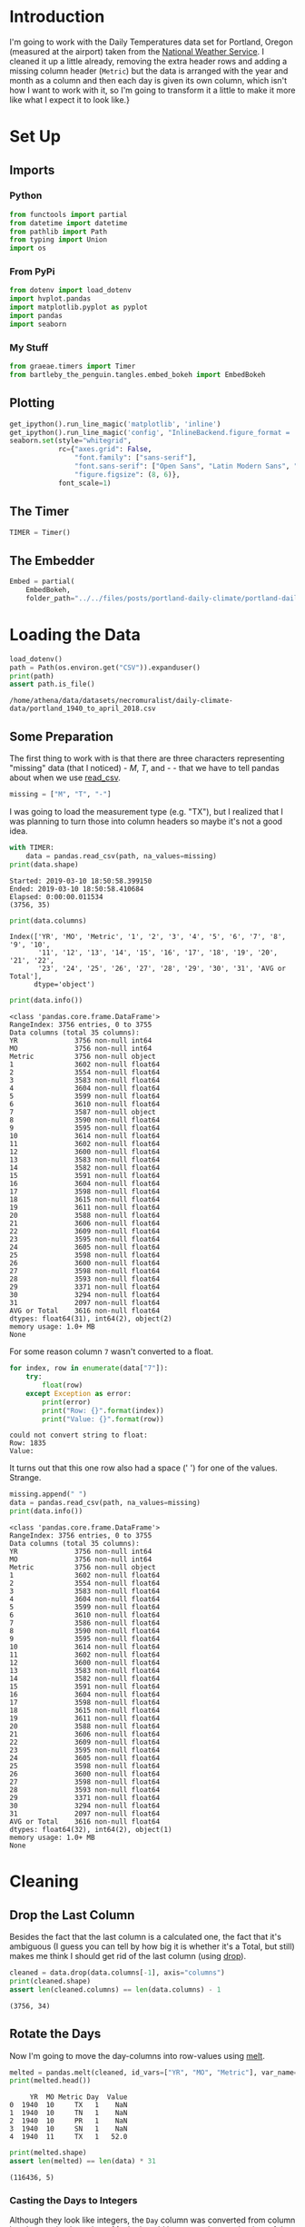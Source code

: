 #+BEGIN_COMMENT
.. title: Portland Daily Temperatures Data
.. slug: portland-daily-temperatures-data
.. date: 2019-01-21 17:31:32 UTC-08:00
.. tags: data,weather,cleaning
.. category: Data Cleaning
.. link: 
.. description: Transforming the Portland Daily Temperatures Data.
.. type: text

#+END_COMMENT
#+OPTIONS: ^:{}
#+TOC: headlines 1
#+BEGIN_SRC python :session portland :results none :exports none
%load_ext autoreload
%autoreload 2
#+END_SRC

* Introduction
  I'm going to work with the Daily Temperatures data set for Portland, Oregon (measured at the airport) taken from the [[https://w2.weather.gov/climate/local_data.php?wfo=pqr][National Weather Service]]. I cleaned it up a little already, removing the extra header rows and adding a missing column header (=Metric=) but the data is arranged with the year and month as a column and then each day is given its own column, which isn't how I want to work with it, so I'm going to transform it a little to make it more like what I expect it to look like.}
* Set Up
** Imports
*** Python
#+BEGIN_SRC python :session portland :results none
from functools import partial
from datetime import datetime
from pathlib import Path
from typing import Union
import os
#+END_SRC
*** From PyPi
#+BEGIN_SRC python :session portland :results none
from dotenv import load_dotenv
import hvplot.pandas
import matplotlib.pyplot as pyplot
import pandas
import seaborn
#+END_SRC
*** My Stuff
#+BEGIN_SRC python :session portland :results none
from graeae.timers import Timer
from bartleby_the_penguin.tangles.embed_bokeh import EmbedBokeh
#+END_SRC
** Plotting
#+BEGIN_SRC python :session portland :results none
get_ipython().run_line_magic('matplotlib', 'inline')
get_ipython().run_line_magic('config', "InlineBackend.figure_format = 'retina'")
seaborn.set(style="whitegrid",
            rc={"axes.grid": False,
                "font.family": ["sans-serif"],
                "font.sans-serif": ["Open Sans", "Latin Modern Sans", "Lato"],
                "figure.figsize": (8, 6)},
            font_scale=1)
#+END_SRC
** The Timer
#+BEGIN_SRC python :session portland :results none
TIMER = Timer()
#+END_SRC
** The Embedder
#+BEGIN_SRC python :session portland :results none
Embed = partial(
    EmbedBokeh, 
    folder_path="../../files/posts/portland-daily-climate/portland-daily-temperatures-data/")
#+END_SRC
* Loading the Data
#+BEGIN_SRC python :session portland :results output :exports both
load_dotenv()
path = Path(os.environ.get("CSV")).expanduser()
print(path)
assert path.is_file()
#+END_SRC

#+RESULTS:
: /home/athena/data/datasets/necromuralist/daily-climate-data/portland_1940_to_april_2018.csv

** Some Preparation
   The first thing to work with is that there are three characters representing "missing" data (that I noticed) - /M/, /T/, and /-/ - that we have to tell pandas about when we use [[https://pandas.pydata.org/pandas-docs/stable/generated/pandas.read_csv.html][read_csv]].

#+BEGIN_SRC python :session portland :results none
missing = ["M", "T", "-"]
#+END_SRC

I was going to load the measurement type (e.g. "TX"), but I realized that I was planning to turn those into column headers so maybe it's not a good idea.

#+BEGIN_SRC python :session portland :results output :exports both
with TIMER:
    data = pandas.read_csv(path, na_values=missing)
print(data.shape)
#+END_SRC

#+RESULTS:
: Started: 2019-03-10 18:50:58.399150
: Ended: 2019-03-10 18:50:58.410684
: Elapsed: 0:00:00.011534
: (3756, 35)

#+BEGIN_SRC python :session portland :results output :exports both
print(data.columns)
#+END_SRC

#+RESULTS:
: Index(['YR', 'MO', 'Metric', '1', '2', '3', '4', '5', '6', '7', '8', '9', '10',
:        '11', '12', '13', '14', '15', '16', '17', '18', '19', '20', '21', '22',
:        '23', '24', '25', '26', '27', '28', '29', '30', '31', 'AVG or Total'],
:       dtype='object')

#+BEGIN_SRC python :session portland :results output :exports both
print(data.info())
#+END_SRC

#+RESULTS:
#+begin_example
<class 'pandas.core.frame.DataFrame'>
RangeIndex: 3756 entries, 0 to 3755
Data columns (total 35 columns):
YR              3756 non-null int64
MO              3756 non-null int64
Metric          3756 non-null object
1               3602 non-null float64
2               3554 non-null float64
3               3583 non-null float64
4               3604 non-null float64
5               3599 non-null float64
6               3610 non-null float64
7               3587 non-null object
8               3590 non-null float64
9               3595 non-null float64
10              3614 non-null float64
11              3602 non-null float64
12              3600 non-null float64
13              3583 non-null float64
14              3582 non-null float64
15              3591 non-null float64
16              3604 non-null float64
17              3598 non-null float64
18              3615 non-null float64
19              3611 non-null float64
20              3588 non-null float64
21              3606 non-null float64
22              3609 non-null float64
23              3595 non-null float64
24              3605 non-null float64
25              3598 non-null float64
26              3600 non-null float64
27              3598 non-null float64
28              3593 non-null float64
29              3371 non-null float64
30              3294 non-null float64
31              2097 non-null float64
AVG or Total    3616 non-null float64
dtypes: float64(31), int64(2), object(2)
memory usage: 1.0+ MB
None
#+end_example

For some reason column =7= wasn't converted to a float.

#+BEGIN_SRC python :session portland :results output :exports both
for index, row in enumerate(data["7"]):
    try:
        float(row)
    except Exception as error:
        print(error)
        print("Row: {}".format(index))
        print("Value: {}".format(row))
#+END_SRC

#+RESULTS:
: could not convert string to float: 
: Row: 1835
: Value:  
It turns out that this one row also had a space (' ') for one of the values. Strange.

#+BEGIN_SRC python :session portland :results output :exports both
missing.append(" ")
data = pandas.read_csv(path, na_values=missing)
print(data.info())
#+END_SRC

#+RESULTS:
#+begin_example
<class 'pandas.core.frame.DataFrame'>
RangeIndex: 3756 entries, 0 to 3755
Data columns (total 35 columns):
YR              3756 non-null int64
MO              3756 non-null int64
Metric          3756 non-null object
1               3602 non-null float64
2               3554 non-null float64
3               3583 non-null float64
4               3604 non-null float64
5               3599 non-null float64
6               3610 non-null float64
7               3586 non-null float64
8               3590 non-null float64
9               3595 non-null float64
10              3614 non-null float64
11              3602 non-null float64
12              3600 non-null float64
13              3583 non-null float64
14              3582 non-null float64
15              3591 non-null float64
16              3604 non-null float64
17              3598 non-null float64
18              3615 non-null float64
19              3611 non-null float64
20              3588 non-null float64
21              3606 non-null float64
22              3609 non-null float64
23              3595 non-null float64
24              3605 non-null float64
25              3598 non-null float64
26              3600 non-null float64
27              3598 non-null float64
28              3593 non-null float64
29              3371 non-null float64
30              3294 non-null float64
31              2097 non-null float64
AVG or Total    3616 non-null float64
dtypes: float64(32), int64(2), object(1)
memory usage: 1.0+ MB
None
#+end_example

* Cleaning
** Drop the Last Column
   Besides the fact that the last column is a calculated one, the fact that it's ambiguous (I guess you can tell by how big it is whether it's a Total, but still) makes me think I should get rid of the last column (using [[https://pandas.pydata.org/pandas-docs/stable/generated/pandas.DataFrame.drop.html][drop]]).

#+BEGIN_SRC python :session portland :results output :exports both
cleaned = data.drop(data.columns[-1], axis="columns")
print(cleaned.shape)
assert len(cleaned.columns) == len(data.columns) - 1
#+END_SRC

#+RESULTS:
: (3756, 34)
** Rotate the Days
   Now I'm going to move the day-columns into row-values using [[https://pandas.pydata.org/pandas-docs/stable/generated/pandas.melt.html][melt]].

#+BEGIN_SRC python :session portland :results output :exports both
melted = pandas.melt(cleaned, id_vars=["YR", "MO", "Metric"], var_name="Day", value_name="Value")
print(melted.head())
#+END_SRC

#+RESULTS:
:      YR  MO Metric Day  Value
: 0  1940  10     TX   1    NaN
: 1  1940  10     TN   1    NaN
: 2  1940  10     PR   1    NaN
: 3  1940  10     SN   1    NaN
: 4  1940  11     TX   1   52.0
#+BEGIN_SRC python :session portland :results output :exports both
print(melted.shape)
assert len(melted) == len(data) * 31
#+END_SRC

#+RESULTS:
: (116436, 5)

*** Casting the Days to Integers
    Although they look like integers, the =Day= column was converted from column headers so they're strings. Maybe I could have cast them at the time of the conversion, but, oh, well.

#+BEGIN_SRC python :session portland :results output :exports both
print(type(melted.iloc[0].Day))
#+END_SRC

#+RESULTS:
: <class 'str'>

#+BEGIN_SRC python :session portland :results output :exports both
melted["Day"] = melted.Day.astype(int)
print(type(melted.iloc[0].Day))
#+END_SRC

#+RESULTS:
: <class 'numpy.int64'>

** Make a Date Column
   Now I'll make a single date column.

#+BEGIN_SRC python :session portland :results output :exports both
with TIMER:
    melted["date"] = melted.apply(lambda row: datetime(year=row.YR,
                                                       month=row.MO,
                                                       day=row.Day),
                                  axis="columns")
print(melted.head())
#+END_SRC

That raised an error..

#+BEGIN_EXAMPLE
ValueError: ('day is out of range for month', 'occurred at index 105184')
#+END_EXAMPLE

#+BEGIN_SRC python :session portland :results output :exports both
print(melted.iloc[105184])
#+END_SRC

#+RESULTS:
: YR        1941
: MO           2
: Metric      TX
: Day         29
: Value      NaN
: Name: 105184, dtype: object

February 29? Was 1941 a leap year? According to [[https://en.wikipedia.org/wiki/Leap_year][wikipedia]], leap years have to be divisible by four.

#+begin_src python :session portland :results output :exports both
print(melted.iloc[105184].YR/4)
#+end_src

#+RESULTS:
: 485.25

It doesn't look like there was a February 29 in 1941, so here we have a problem in that not all the dates exist. Also, for some reason the '-' didn't get converted to a NaN, but one thing at a time.


#+BEGIN_SRC python :session portland :results none
def to_datetime(row: pandas.Series) -> Union[datetime, None]:
    """Converts the row to a datetime

    Args:
     row: row in the dataframe with year, month, and day
    Returns:
     row converted to datetime or None if it isn't valid
    """
    if not pandas.isnull(row.Value):
        try:
            return datetime(year=row.YR, month=row.MO, day=row.Day)
        except ValueError as error:
            print(error)
    return    
#+END_SRC

#+BEGIN_SRC python :session portland :results output :exports both
with TIMER:
    melted["date"] = melted.apply(to_datetime, axis="columns")
    print(melted.head())
#+END_SRC

#+RESULTS:
#+begin_example
Started: 2019-03-10 18:56:57.314885
day is out of range for month
     YR  MO Metric  Day  Value       date
0  1940  10     TX    1    NaN        NaT
1  1940  10     TN    1    NaN        NaT
2  1940  10     PR    1    NaN        NaT
3  1940  10     SN    1    NaN        NaT
4  1940  11     TX    1   52.0 1940-11-01
Ended: 2019-03-10 18:57:01.094165
Elapsed: 0:00:03.779280
#+end_example

It looks like there was only one case where the date didn't exist, but there are multiple entries with missing values.

#+BEGIN_SRC python :session portland :results output :exports both
print("Fraction Missing: {:.2f}".format(
    len(melted[melted.Value.isnull()])/len(melted)))
#+END_SRC

#+RESULTS:
: Fraction Missing: 0.06

** Drop the Missing
   I'll drop the dates that didn't have data.

#+BEGIN_SRC python :session portland :results output :exports both
cleaned = melted.dropna(subset=["Value"])
print(cleaned.head())
#+END_SRC

#+RESULTS:
:      YR  MO Metric  Day  Value       date
: 4  1940  11     TX    1  52.00 1940-11-01
: 5  1940  11     TN    1  40.00 1940-11-01
: 6  1940  11     PR    1   0.17 1940-11-01
: 7  1940  11     SN    1   0.00 1940-11-01
: 8  1940  12     TX    1  51.00 1940-12-01

** Drop the Extra Date Columns
   Since we have a date column I'll get rid of the columns that I used to make it.

#+BEGIN_SRC python :session portland :results output :exports both
cleaned = cleaned.drop(["YR", "MO", "Day"], axis="columns")
print(cleaned.head())
#+END_SRC

#+RESULTS:
:   Metric  Value       date
: 4     TX  52.00 1940-11-01
: 5     TN  40.00 1940-11-01
: 6     PR   0.17 1940-11-01
: 7     SN   0.00 1940-11-01
: 8     TX  51.00 1940-12-01

* Figuring Out the Missing Date
  One of the entries has values but no date.

#+BEGIN_SRC python :session portland :results output :exports both
print(cleaned[cleaned.date.isnull()])
#+END_SRC

#+RESULTS:
:        Metric  Value date
: 105427     SN   34.0  NaT

#+BEGIN_SRC python :session portland :results output :exports both
print(melted.iloc[105427])
#+END_SRC

#+RESULTS:
: YR        1946
: MO           2
: Metric      SN
: Day         29
: Value       34
: date       NaT
: Name: 105427, dtype: object


#+begin_src python :session portland :results output :exports both
print(melted.iloc[105427].YR/4)
#+end_src

#+RESULTS:
: 486.5

Okay, this is another non-leap year. What's going on?

#+BEGIN_SRC python :session portland :results output :exports both
print(data[(data.YR==1946) & (data.MO==2)])
#+END_SRC

#+RESULTS:
#+begin_example
       YR  MO Metric      1      2     3      4      5      6      7  ...  \
256  1946   2     TX  48.00  47.00  45.0  43.00  48.00  48.00  43.00  ...   
257  1946   2     TN  44.00  35.00  32.0  32.00  37.00  39.00  33.00  ...   
258  1946   2     PR   0.05   0.02   NaN   0.01   1.54   0.63   0.06  ...   
259  1946   2     SN   0.00   0.00   0.0   0.00   0.00   0.00   0.00  ...   

       23     24    25     26     27     28    29  30  31  AVG or Total  
256  58.0  52.00  53.0  49.00  53.00  55.00   NaN NaN NaN         49.40  
257  43.0  40.00  39.0  35.00  44.00  40.00   NaN NaN NaN         36.00  
258   0.1   0.26   NaN   0.57   0.64   0.04   NaN NaN NaN          4.99  
259   0.0   0.00   0.0   0.00   0.00   0.00  34.0 NaN NaN          0.00  

[4 rows x 35 columns]
#+end_example

It looks like there's something wrong with the snowfall measurement for that date, the other measurements don't have values.

#+BEGIN_SRC python :session portland :results output :exports both
print(data[(data.YR==1946) & (data.MO==2) & (data.Metric=="SN")])
#+END_SRC

#+RESULTS:
:        YR  MO Metric    1    2    3    4    5    6    7  ...   23   24   25  \
: 259  1946   2     SN  0.0  0.0  0.0  0.0  0.0  0.0  0.0  ...  0.0  0.0  0.0   
: 
:       26   27   28    29  30  31  AVG or Total  
: 259  0.0  0.0  0.0  34.0 NaN NaN           0.0  
: 
: [1 rows x 35 columns]

It was just all 0's and then there's this mysterious 34 inches of snow on the 29th of February. I'm pretty sure that's a mistake. I'll have to delete that. 

Although I have the index in the original =data= frame I've already done all this cleaning so I think it's easier just to drop the missing dates.

#+BEGIN_SRC python :session portland :results none
rows, columns = cleaned.shape
cleaned = cleaned.dropna(subset=["date"])
assert cleaned.shape[0] == rows - 1
#+END_SRC

* Pivot the Metric Column
  So, besides getting the dates into a column one of the points of this was to get the metric types into columns by [[https://pandas.pydata.org/pandas-docs/stable/generated/pandas.DataFrame.pivot.html][pivoting]]. I guess you could argue that this is just a category, but since each date gets all four of the values I think this makes sense.


#+BEGIN_SRC python :session portland :results output :exports both
pivoted = cleaned.pivot(index="date", columns="Metric", values="Value")
print(pivoted.head())
#+END_SRC

#+RESULTS:
: Metric        PR   SN    TN    TX
: date                             
: 1940-10-13  0.01  0.0  57.0  75.0
: 1940-10-14   NaN  0.0  53.0  70.0
: 1940-10-15   NaN  0.0  52.0  64.0
: 1940-10-16  0.00  0.0  50.0  72.0
: 1940-10-17  0.13  0.0  58.0  72.0

It looks like there's some missing precipitation data. I don't really have a solution for that. I think decisions to imput missing values should come when the data set is being used.

#+BEGIN_SRC python :session portland :results output :exports both
for metric in ("PR", "SN", "TN", "TX"):
    print("{} Missing: {:,}".format(metric, len(pivoted[pivoted[metric].isnull()])))
#+END_SRC

#+RESULTS:
: PR Missing: 3,297
: SN Missing: 523
: TN Missing: 0
: TX Missing: 0

So it looks like we're okay with the temperatures but maybe not so well off with the precipitation.

#+BEGIN_SRC python :session portland :results none
missing = pivoted[pivoted.PR.isnull()]
missing.loc[:, "missing"] = 1
monthly = missing.missing.resample("M")
#+END_SRC

#+BEGIN_SRC python :session portland :results raw drawer :ipyfile ../../files/posts/portland-daily-climate/portland-daily-temperatures-data/missing_pr.png
figure, axe = pyplot.subplots()
figure.suptitle("Missing Monthly Precipitation", weight="bold")
counts = monthly.count()
stem = axe.stem(counts.index, counts)
#+END_SRC

#+RESULTS:
:results:
# Out[87]:
[[file:../../files/posts/portland-daily-climate/portland-daily-temperatures-data/missing_pr.png]]
:end:

[[file:missing_pr.png]]

So, I was expecting this to be a problem that happened early and then died out, but it appears there's an ongoing problem with collecting precipitation - or maybe they use a symbol for 0 that I'm interpreting as missing?

#+BEGIN_SRC python :session portland :results none
yearly = missing.missing.resample("Y")
#+END_SRC

#+BEGIN_SRC python :session portland :results raw drawer :ipyfile ../../files/posts/portland-daily-climate/portland-daily-temperatures-data/missing_yearly_pr.png
figure, axe = pyplot.subplots()
figure.suptitle("Missing Yearly Precipitation", weight="bold")
counts = yearly.count()
stem = axe.stem(counts.index, counts)
#+END_SRC

#+RESULTS:
:results:
# Out[88]:
[[file:../../files/posts/portland-daily-climate/portland-daily-temperatures-data/missing_yearly_pr.png]]
:end:

[[file:missing_yearly_pr.png]]

This does seem problematic, if I do anything with precipitation I'll have to figure out what's going on here.

* Updating the Columns
  The whole =TX=, =TN=, etc. encoding scheme seems like it causes too much mental overhead so I'm going to rename the metric columns.

#+BEGIN_SRC python :session portland :results output :exports both
renamed = pivoted.rename(dict(PR="precipitation",
                              SN="snowfall",
                              TN="minimum_temperature",
                              TX="maximum_temperature"),
                         axis="columns")
print(renamed.head())
#+END_SRC

#+RESULTS:
: Metric      precipitation  snowfall  minimum_temperature  maximum_temperature
: date                                                                         
: 1940-10-13           0.01       0.0                 57.0                 75.0
: 1940-10-14            NaN       0.0                 53.0                 70.0
: 1940-10-15            NaN       0.0                 52.0                 64.0
: 1940-10-16           0.00       0.0                 50.0                 72.0
: 1940-10-17           0.13       0.0                 58.0                 72.0


* Save the Message Pack
  Now that we have the cleaned-up data, I'll save it as a message pack.

#+BEGIN_SRC python :session portland :results output :exports both
pack_path = Path(os.environ.get("MESSAGE_PACK")).expanduser()
print(pack_path)
#+END_SRC

#+RESULTS:
: /home/hades/pCloudDrive/data/daily-climate-data/portland_1940_to_april_2018.msg

#+BEGIN_SRC python :session portland :results none
renamed.to_msgpack(pack_path)
assert pack_path.is_file()
#+END_SRC

* Looking at Some Plots

#+BEGIN_SRC python :session portland :results raw drawer :ipyfile ../../files/posts/portland-daily-climate/portland-daily-temperatures-data/median_yearly_temperature.png
maximum_temperature = renamed.maximum_temperature.resample("Y")
medians = maximum_temperature.median()
maxes = maximum_temperature.max()
mins = maximum_temperature.min()
figure, axe = pyplot.subplots()
figure.suptitle("Portland, OR Yearly Daily Temperatures", weight="bold")
axe.stem(maxes.index, maxes, markerfmt="ro",label="Maximum")
axe.stem(mins.index, mins, markerfmt="go", label="Minimum")
stem = axe.stem(medians.index, medians, label="Median")
axe.set_xlabel("Year")
axe.set_ylabel("Temperature (F)")
legend = axe.legend(bbox_to_anchor=(1, 1))
#+END_SRC

#+RESULTS:
:results:
# Out[91]:
[[file:../../files/posts/portland-daily-climate/portland-daily-temperatures-data/median_yearly_temperature.png]]
:end:

[[file:median_yearly_temperature.png]]

#+BEGIN_SRC python :session portland :results output raw :exports both
maximum_temperature = renamed.maximum_temperature.resample("Y")
frame = pandas.DataFrame.from_dict(
    {"Maximum": maximum_temperature.max(),
     "Median": maximum_temperature.median(),
     "Minimum": maximum_temperature.min(),
    }
)
output = frame.hvplot(width=1000, height=600, 
                      title="Mean Maximum Portland Temperatures Per Year",
                      fontsize="18pt")
Embed(output, "min_median_max")()
#+END_SRC

#+RESULTS:
#+begin_export html
<script src="min_median_max.js" id="7c709de1-0f61-4c48-a13b-23db78f0d775"></script>
#+end_export

On the one hand, it's pretty neat what you get for such little code, on the other hand it's not at all obvious how to fix all the styling to make it a better plot.
